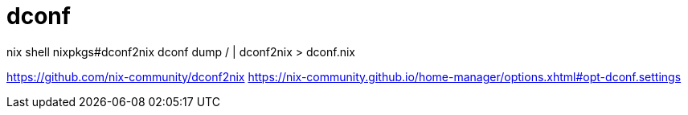 = dconf

nix shell nixpkgs#dconf2nix
dconf dump / | dconf2nix > dconf.nix

https://github.com/nix-community/dconf2nix
https://nix-community.github.io/home-manager/options.xhtml#opt-dconf.settings
